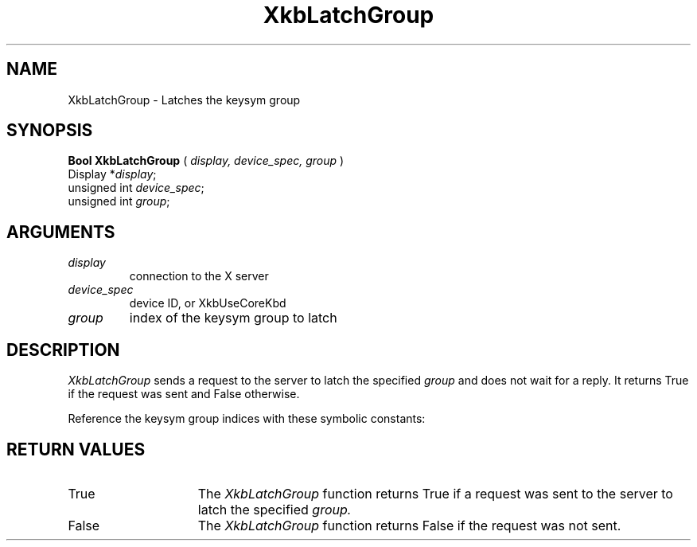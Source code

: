 '\" t
.\" Copyright (c) 1999 - Sun Microsystems, Inc.
.\" All rights reserved.
.\" 
.\" Permission is hereby granted, free of charge, to any person obtaining a
.\" copy of this software and associated documentation files (the
.\" "Software"), to deal in the Software without restriction, including
.\" without limitation the rights to use, copy, modify, merge, publish,
.\" distribute, and/or sell copies of the Software, and to permit persons
.\" to whom the Software is furnished to do so, provided that the above
.\" copyright notice(s) and this permission notice appear in all copies of
.\" the Software and that both the above copyright notice(s) and this
.\" permission notice appear in supporting documentation.
.\" 
.\" THE SOFTWARE IS PROVIDED "AS IS", WITHOUT WARRANTY OF ANY KIND, EXPRESS
.\" OR IMPLIED, INCLUDING BUT NOT LIMITED TO THE WARRANTIES OF
.\" MERCHANTABILITY, FITNESS FOR A PARTICULAR PURPOSE AND NONINFRINGEMENT
.\" OF THIRD PARTY RIGHTS. IN NO EVENT SHALL THE COPYRIGHT HOLDER OR
.\" HOLDERS INCLUDED IN THIS NOTICE BE LIABLE FOR ANY CLAIM, OR ANY SPECIAL
.\" INDIRECT OR CONSEQUENTIAL DAMAGES, OR ANY DAMAGES WHATSOEVER RESULTING
.\" FROM LOSS OF USE, DATA OR PROFITS, WHETHER IN AN ACTION OF CONTRACT,
.\" NEGLIGENCE OR OTHER TORTIOUS ACTION, ARISING OUT OF OR IN CONNECTION
.\" WITH THE USE OR PERFORMANCE OF THIS SOFTWARE.
.\" 
.\" Except as contained in this notice, the name of a copyright holder
.\" shall not be used in advertising or otherwise to promote the sale, use
.\" or other dealings in this Software without prior written authorization
.\" of the copyright holder.
.\"
.TH XkbLatchGroup 3 "libX11 1.1.5" "X Version 11" "XKB FUNCTIONS"
.SH NAME
XkbLatchGroup \-  Latches the keysym group
.SH SYNOPSIS
.B Bool XkbLatchGroup
(
.I display,
.I device_spec,
.I group
)
.br
      Display *\fIdisplay\fP\^;
.br
      unsigned int \fIdevice_spec\fP\^;
.br
      unsigned int \fIgroup\fP\^;
.if n .ti +5n
.if t .ti +.5i
.SH ARGUMENTS
.TP
.I display
connection to the X server 
.TP
.I device_spec
device ID, or XkbUseCoreKbd
.TP
.I group
index of the keysym group to latch
.SH DESCRIPTION
.LP

.I XkbLatchGroup 
sends a request to the server to latch the specified 
.I group
and 
does not wait for a reply. It returns True if the request was sent and False 
otherwise.

Reference the keysym group indices with these symbolic constants:

.TS
c s
l l
l l.
Table 1 Symbolic Group Names
_
Symbolic Name	Value
_
XkbGroup1Index	0
XkbGroup2Index	1
XkbGroup3Index	2
XkbGroup4Index	3
.TE
.SH "RETURN VALUES"
.TP 15
True
The 
.I XkbLatchGroup 
function returns True if a request was sent to the server to latch the specified 
.I group.
.TP 15
False
The 
.I XkbLatchGroup 
function returns False if the request was not sent.



